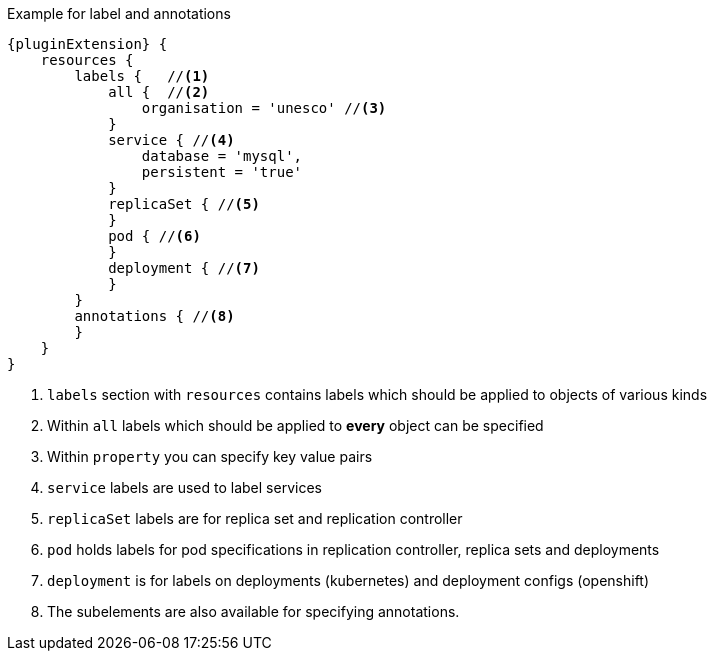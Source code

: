 .Example for label and annotations
[source,groovy,indent=0,subs="verbatim,quotes,attributes"]
----
{pluginExtension} {
    resources {
        labels {   //<1>
            all {  //<2>
                organisation = 'unesco' //<3>
            }
            service { //<4>
                database = 'mysql',
                persistent = 'true'
            }
            replicaSet { //<5>
            }
            pod { //<6>
            }
            deployment { //<7>
            }
        }
        annotations { //<8>
        }
    }
}
----

<1> `labels` section with `resources` contains labels which should be applied to objects of various kinds
<2> Within `all` labels which should be applied to *every* object can be specified
<3> Within `property` you can specify key value pairs
<4> `service` labels are used to label services
<5> `replicaSet` labels are for replica set and replication controller
<6> `pod` holds labels for pod specifications in replication controller, replica sets and deployments
<7> `deployment` is for labels on deployments (kubernetes) and deployment configs (openshift)
<8> The subelements are also available for specifying annotations.

